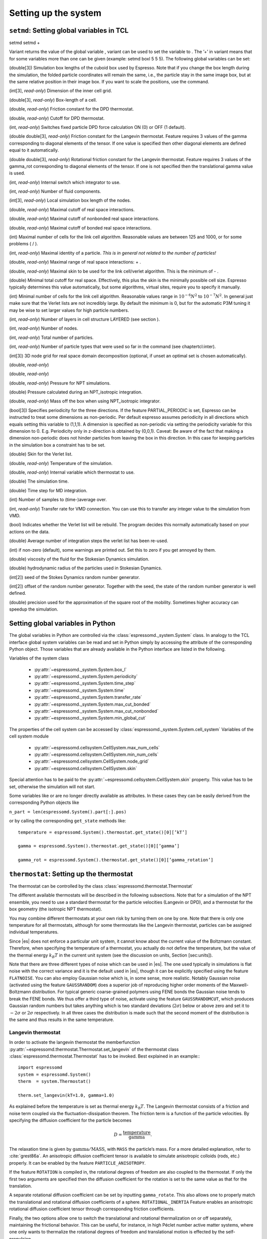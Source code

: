 Setting up the system
=====================

``setmd``: Setting global variables in TCL
------------------------------------------

setmd setmd +

Variant returns the value of the global variable , variant can be used
to set the variable to . The ’+’ in variant means that for some
variables more than one can be given (example: setmd boxl 5 5 5). The
following global variables can be set:

(double[3]) Simulation box lengths of the cuboid box used by Espresso.
Note that if you change the box length during the simulation, the folded
particle coordinates will remain the same, i.e., the particle stay in
the same image box, but at the same relative position in their image
box. If you want to scale the positions, use the command.

(int[3], *read-only*) Dimension of the inner cell grid.

(double[3], *read-only*) Box-length of a cell.

(double, *read-only*) Friction constant for the DPD thermostat.

(double, *read-only*) Cutoff for DPD thermostat.

(int, *read-only*) Switches fixed particle DPD force calculation ON (0)
or OFF (1 default).

(double double[3], *read-only*) Friction constant for the Langevin
thermostat. Feature requires 3 values of the gamma corresponding to
diagonal elements of the tensor. If one value is specified then other
diagonal elements are defined equal to it automatically.

(double double[3], *read-only*) Rotational friction constant for the
Langevin thermostat. Feature requires 3 values of the gamma\_rot
corresponding to diagonal elements of the tensor. If one is not
specified then the translational gamma value is used.

(int, *read-only*) Internal switch which integrator to use.

(int, *read-only*) Number of fluid components.

(int[3], *read-only*) Local simulation box length of the nodes.

(double, *read-only*) Maximal cutoff of real space interactions.

(double, *read-only*) Maximal cutoff of nonbonded real space
interactions.

(double, *read-only*) Maximal cutoff of bonded real space interactions.

(int) Maximal number of cells for the link cell algorithm. Reasonable
values are between 125 and 1000, or for some problems ( / ).

(int, *read-only*) Maximal identity of a particle. *This is in general
not related to the number of particles!*

(double, *read-only*) Maximal range of real space interactions: + .

(double, *read-only*) Maximal skin to be used for the link cell/verlet
algorithm. This is the minimum of - .

(double) Minimal total cutoff for real space. Effectively, this plus the
skin is the minimally possible cell size. Espresso typically determines
this value automatically, but some algorithms, virtual sites, require
you to specify it manually.

(int) Minimal number of cells for the link cell algorithm. Reasonable
values range in :math:`10^{-6} N^2` to :math:`10^{-7} N^2`. In general 
just make sure that the Verlet lists are not incredibly large. By default the
minimum is 0, but for the automatic P3M tuning it may be wise to set larger
values for high particle numbers.

(int, *read-only*) Number of layers in cell structure LAYERED (see
section ).

(int, *read-only*) Number of nodes.

(int, *read-only*) Total number of particles.

(int, *read-only*) Number of particle types that were used so far in the
command (see chaptertcl:inter).

(int[3]) 3D node grid for real space domain decomposition (optional, if
unset an optimal set is chosen automatically).

(double, *read-only*)

(double, *read-only*)

(double, *read-only*) Pressure for NPT simulations.

(double) Pressure calculated during an NPT\_isotropic integration.

(double, *read-only*) Mass off the box when using NPT\_isotropic
integrator.

(bool[3]) Specifies periodicity for the three directions. If the feature
PARTIAL\_PERIODIC is set, Espresso can be instructed to treat some
dimensions as non-periodic. Per default espresso assumes periodicity in
all directions which equals setting this variable to (1,1,1). A
dimension is specified as non-periodic via setting the periodicity
variable for this dimension to 0. E.g. Periodicity only in z-direction
is obtained by (0,0,1). Caveat: Be aware of the fact that making a
dimension non-periodic does not hinder particles from leaving the box in
this direction. In this case for keeping particles in the simulation box
a constraint has to be set.

(double) Skin for the Verlet list.

(double, *read-only*) Temperature of the simulation.

(double, *read-only*) Internal variable which thermostat to use.

(double) The simulation time.

(double) Time step for MD integration.

(int) Number of samples to (time-)average over.

(int, *read-only*) Transfer rate for VMD connection. You can use this to
transfer any integer value to the simulation from VMD.

(bool) Indicates whether the Verlet list will be rebuild. The program
decides this normally automatically based on your actions on the data.

(double) Average number of integration steps the verlet list has been
re-used.

(int) if non-zero (default), some warnings are printed out. Set this to
zero if you get annoyed by them.

(double) viscosity of the fluid for the Stokesian Dynamics simulation.

(double) hydrodynamic radius of the particles used in Stokesian
Dynamics.

(int[2]) seed of the Stokes Dynamics random number generator.

(int[2]) offset of the random number generator. Together with the seed,
the state of the random number generator is well defined.

(double) precision used for the approximation of the square root of the
mobility. Sometimes higher accuracy can speedup the simulation.

Setting global variables in Python
----------------------------------

The global variables in Python are controlled via the
:class:`espressomd._system.System` class.
In analogy to the TCL interface global system variables can be read and
set in Python simply by accessing the attribute of the corresponding
Python object. Those variables that are already available in the Python
interface are listed in the following.

Variables of the system class

    * :py:attr:`~espressomd._system.System.box_l`
    * :py:attr:`~espressomd._system.System.periodicity`
    * :py:attr:`~espressomd._system.System.time_step`
    * :py:attr:`~espressomd._system.System.time`
    * :py:attr:`~espressomd._system.System.transfer_rate`
    * :py:attr:`~espressomd._system.System.max_cut_bonded`
    * :py:attr:`~espressomd._system.System.max_cut_nonbonded`
    * :py:attr:`~espressomd._system.System.min_global_cut`

The properties of the cell system can be accessed by
:class:`espressomd._system.System.cell_system` Variables of the cell system
module

    * :py:attr:`~espressomd.cellsystem.CellSystem.max_num_cells`
    * :py:attr:`~espressomd.cellsystem.CellSystem.min_num_cells`
    * :py:attr:`~espressomd.cellsystem.CellSystem.node_grid`
    * :py:attr:`~espressomd.cellsystem.CellSystem.skin`

Special attention has to be paid to the
:py:attr:`~espressomd.cellsystem.CellSystem.skin` property. This value has to be
set, otherwise the simulation will not start.

Some variables like or are no longer directly available as attributes.
In these cases they can be easily derived from the corresponding Python
objects like

``n_part = len(espressomd.System().part[:].pos)``

or by calling the corresponding ``get_state`` methods like::

    temperature = espressomd.System().thermostat.get_state()[0][’kT’]
    
    gamma = espressomd.System().thermostat.get_state()[0][’gamma’]
    
    gamma_rot = espressomd.System().thermostat.get_state()[0][’gamma_rotation’]

.. _thermostat:

``thermostat``: Setting up the thermostat
-----------------------------------------

The thermostat can be controlled by the class :class:`espressomd.thermostat.Thermostat`

The different available thermostats will be described in the following
subsections. Note that for a simulation of the NPT ensemble, you need to
use a standard thermostat for the particle velocities (Langevin or DPD),
and a thermostat for the box geometry (the isotropic NPT thermostat).

You may combine different thermostats at your own risk by turning them
on one by one. Note that there is only one temperature for all
thermostats, although for some thermostats like the Langevin thermostat,
particles can be assigned individual temperatures.

Since |es| does not enforce a particular unit system, it cannot know about
the current value of the Boltzmann constant. Therefore, when specifying
the temperature of a thermostat, you actually do not define the
temperature, but the value of the thermal energy :math:`k_B T` in the
current unit system (see the discussion on units, Section [sec:units]).

Note that there are three different types of noise which can be used in
|es|. The one used typically in simulations is flat noise with the correct
variance and it is the default used in |es|, though it can be explicitly
specified using the feature ``FLATNOISE``. You can also employ Gaussian noise which
is, in some sense, more realistic. Notably Gaussian noise (activated
using the feature ``GAUSSRANDOM``) does a superior job of reproducing higher order
moments of the Maxwell-Boltzmann distribution. For typical generic
coarse-grained polymers using FENE bonds the Gaussian noise tends to
break the FENE bonds. We thus offer a third type of noise, activate
using the feature ``GAUSSRANDOMCUT``, which produces Gaussian random numbers but takes
anything which is two standard deviations (:math:`2\sigma`) below or
above zero and set it to :math:`-2\sigma` or :math:`2\sigma`
respectively. In all three cases the distribution is made such that the
second moment of the distribution is the same and thus results in the
same temperature.

Langevin thermostat
~~~~~~~~~~~~~~~~~~~

In order to activate the langevin thermostat the memberfunction
:py:attr:`~espressomd.thermostat.Thermostat.set_langevin` of the thermostat
class :class:`espressomd.thermostat.Thermostat` has to be invoked.
Best explained in an example:::
    
    import espressomd
    system = espressomd.System()
    therm  = system.Thermostat()

    therm.set_langevin(kT=1.0, gamma=1.0)

As explained before the temperature is set as thermal energy :math:`k_\mathrm{B} T`. 
The Langevin thermostat consists of a friction and noise term coupled
via the fluctuation-dissipation theorem. The friction term is a function
of the particle velocities. By specifying the diffusion coefficient for
the particle becomes

.. math:: D = \frac{\text{temperature}}{\text{gamma}}.

The relaxation time is given by :math:`\text{gamma}/\text{MASS}`, with
``MASS`` the particle’s mass.  For a more detailed explanation, refer to
:cite:`grest86a`.  An anisotropic diffusion coefficient tensor is available to
simulate anisotropic colloids (rods, etc.) properly. It can be enabled by the
feature ``PARTICLE_ANISOTROPY``.

If the feature ``ROTATION`` is compiled in, the rotational degrees of freedom are
also coupled to the thermostat. If only the first two arguments are
specified then the diffusion coefficient for the rotation is set to the
same value as that for the translation.

A separate rotational diffusion coefficient can be set by inputting
``gamma_rotate``.  This also allows one to properly match the translational and
rotational diffusion coefficients of a sphere. ``ROTATIONAL_INERTIA`` Feature
enables an anisotropic rotational diffusion coefficient tensor through
corresponding friction coefficients. 

Finally, the two options allow one to switch the translational and rotational
thermalization on or off separately, maintaining the frictional behavior. This
can be useful, for instance, in high Péclet number active matter systems, where
one only wants to thermalize the rotational degrees of freedom and
translational motion is effected by the self-propulsion.

Using the Langevin thermostat, it is posible to set a temperature and a
friction coefficient for every particle individually via the feature
``LANGEVIN_PER_PARTICLE``.  Consult the reference of the ``part`` command
(chapter :ref:`Setting up particles`) for information on how to achieve this.

GHMC thermostat
~~~~~~~~~~~~~~~

.. todo::
    this is not yet implemented in the python interface.


Implements Generalized Hybrid Monte Carlo (GHMC) as a thermostat. GHMC
is a simulation method for sampling the canonical ensemble
:cite:`mehlig92`. The method consists of MC cycles that
combine a few constant energy MD steps, specified by , followed by a
Metropolis criterion for their acceptance. Prior to integration, the
particles momenta are mixed with momenta sampled from the appropriate
Boltzmann distribution.

Given the particles momenta :math:`\mathbf{p}^j` from the last
:math:`j^{th}` GHMC cycle the new momenta are generated by:
:math:`\mathbf{p}^{j+1}=\cos(\phi)\mathbf{p}^j+\sin(\phi)\pmb{\xi}`,
where :math:`\pmb{\xi}` is a noise vector of random Gaussian variables
with zero mean and variance :math:`1/\mathrm{temperature}` (see
:cite:`horowitz91` for more details). The momenta mixing
parameter :math:`\cos(\phi)` corresponds to in the implementation.

In case the MD step is rejected, the particles momenta may be flipped.
This is specified by setting the / option, for the option half of the
rejected MD steps randomly result in momenta flip. The default for
momenta flip is . The :math:`\pmb{\xi}` noise vector’s variance van be
tuned to exactly :math:`1/\mathrm{temperature}` by specifying the option.
The default for temperature scaling is .

Dissipative Particle Dynamics (DPD) 
~~~~~~~~~~~~~~~~~~~~~~~~~~~~~~~~~~~~

.. todo::
    this is not implemented yet

The DPD thermostat can be invoked by the function:
:py:attr:`~espressomd.thermostat.Thermostat.set_dpd`

Implements Dissipative Particle Dynamics (DPD) either via a global
thermostat, or via a thermostat and a special DPD interaction between
particle types. The latter allows the user to specify friction
coefficients on a per-interaction basis.

Thermostat DPD
^^^^^^^^^^^^^^

.. todo::
    this is not implemented yet

thermostat dpd

or

’s standard DPD thermostat implements the thermostat exactly as
described in :cite:`soddeman03a`. We use the standard
*Velocity-Verlet* integration scheme, DPD only influences the
calculation of the forces. No special measures have been taken to
self-consistently determine the velocities and the dissipative forces as
it is for example described in :cite:`Nikunen03`. DPD adds a
velocity dependent dissipative force and a random force to the usual
conservative pair forces (Lennard-Jones).

The dissipative force is calculated by

.. math:: \vec{F}_{ij}^{D} = -\zeta w^D (r_{ij}) (\hat{r}_{ij} \cdot \vec{v}_{ij}) \hat{r}_{ij}

The random force by

.. math:: \vec{F}_{ij}^R = \sigma w^R (r_{ij}) \Theta_{ij} \hat{r}_{ij}

where :math:` \Theta_{ij} \in [ -0.5 , 0.5 [ ` is a uniformly
distributed random number. The connection of :math:`\sigma ` and
:math:`\zeta ` is given by the dissipation fluctuation theorem:

.. math:: (\sigma w^R (r_{ij})^2=\zeta w^D (r_{ij}) \text{k}_\text{B} T

The parameters and define the strength of the friction :math:`\zeta` and
the cutoff radius.

According to the optional parameter WF (can be set to 0 or 1, default is
0) of the thermostat command the functions :math:`w^D` and :math:`w^R`
are chosen in the following way ( :math:` r_{ij} < \{r\_cut} ` ) :

.. math::

   w^D (r_{ij}) = ( w^R (r_{ij})) ^2 = 
      \left\{
      \begin{array}{clcr} 
                {( 1 - \frac{r_{ij}}{r_c}} )^2 & , \; {wf} = 0 \\
                1                      & , \; {wf} = 1
      \end{array}
      \right.

For :math:` r_{ij} \ge {r\_cut} ` :math:`w^D` and :math:`w^R` are
identical to 0 in both cases.

The friction (dissipative) and noise (random) term are coupled via the
fluctuation- dissipation theorem. The friction term is a function of the
relative velocity of particle pairs. The DPD thermostat is better for
dynamics than the Langevin thermostat, since it mimics hydrodynamics in
the system.

When using a Lennard-Jones interaction, :math:`{r\_cut} =
2^{\frac{1}{6}} \sigma` is a good value to choose, so that the
thermostat acts on the relative velocities between nearest neighbor
particles. Larger cutoffs including next nearest neighbors or even more
are unphysical.

is basically an inverse timescale on which the system thermally
equilibrates. Values between :math:`0.1` and :math:`1` are o.k, but you
propably want to try this out yourself to get a feeling for how fast
temperature jumps during a simulation are. The dpd thermostat does not
act on the system center of mass motion. Therefore, before using dpd,
you have to stop the center of mass motion of your system, which you can
achieve by using the command [sec:Galilei]. This may be repeated once in
a while for long runs due to round off errors (check this with the
command ) [:ref:`galilei_transform`].

Two restrictions apply for the dpd implementation of :

    * As soon as at least one of the two interacting particles is fixed
      (see [chap:part] on how to fix a particle in space) the dissipative
      and the stochastic force part is set to zero for both particles (you
      should only change this hardcoded behaviour if you are sure not to
      violate the dissipation fluctuation theorem).

    * ``DPD`` does not take into account any internal rotational degrees of
      freedom of the particles if ``ROTATION`` is switched on. Up to the
      current version DPD only acts on the translatorial degrees of
      freedom.

Transverse DPD thermostat
'''''''''''''''''''''''''

.. todo::
    This is not yet implemted for the pyton interface

This is an extension of the above standard DPD thermostat
:cite:`junghans2008`, which dampens the degrees of freedom
perpendicular on the axis between two particles. To switch it on, the
feature is required instead of the feature ``DPD``.

The dissipative force is calculated by

.. math:: \vec{F}_{ij}^{D} = -\zeta w^D (r_{ij}) (I-\hat{r}_{ij}\otimes\hat{r}_{ij}) \cdot \vec{v}_{ij}

The random force by

.. math:: \vec{F}_{ij}^R = \sigma w^R (r_{ij}) (I-\hat{r}_{ij}\otimes\hat{r}_{ij}) \cdot \vec{\Theta}_{ij}

The parameters define the strength of the friction and the cutoff in the
same way as above. Note: This thermostat does *not* conserve angular
momentum.

Interaction DPD
^^^^^^^^^^^^^^^
.. todo::
    This is not yet implemted for the pyton interface

thermostat inter\_dpd

Another way to use DPD is by using the interaction DPD. In this case,
DPD is implemented via a thermostat and corresponding interactions. The
above command will set the global temperature of the system, while the
friction and other parameters have to be set via the command
``inter inter_dpd`` (see ). This allows to set the friction on a
per-interaction basis.

DPD interactions with fixed particles is switched off by default,
because it is not clear if the results obtained with that method are
physically correct. If you want activate ``inter_dpd`` with fixed
particles please use:

setmd dpd\_ignore\_fixed\_particles 0

By default the fixed particles are ignored
(``dpd_ignore_fixed_particles`` is 1).

Other DPD extensions
^^^^^^^^^^^^^^^^^^^^
.. todo::
    This is not yet implemted for the pyton interface


The features ``DPD_MADD_RED`` or ``DPD_MADD_IN`` make the friction constant mass dependent:

.. math:: \zeta \to \zeta M_{ij}

There are two implemented cases.

-  uses the reduced mass: :math:`M_{ij}=2\frac{m_i m_j}{m_i+m_j}`

-  uses the real mass: :math:`M_{ij}=\frac{m_i+m_j}{2}`

The prefactors are such that equal masses result in a factor :math:`1`.

Isotropic NPT thermostat
~~~~~~~~~~~~~~~~~~~~~~~~

In order to use the isotropic NPT thermostat the following commond has to be invoked:
:py:attr:`~espressomd.thermostat.Thermostat.set_npt`.
In order to use this feature ``NPT`` has to be defined in the ``myconfig.hpp``

This theormstat is based on the Anderson thermostat (see
:cite:`andersen80a,mann05d`) and will thermalize the box
geometry. It will only do isotropic changes of the box.

Be aware that this feature is neither properly examined for all systems
nor is it maintained regularly. If you use it and notice strange
behaviour, please contribute to solving the problem.

CPU thermostat
~~~~~~~~~~~~~~

thermostat cpu

The CPU thermostat consists of a number crunching and a time wasting
term coupled via the central processing unit’s thermal diode. For a more
detailed explanation, refer to German Patent No. DE 10 2015 04F00L.

Using the CPU thermostat, it is posible to keep your central processing
unit operating at a constant temperature.

Be aware that this thermostat requires to be given in Kelvin.

Stokesian Dynamics thermostat
~~~~~~~~~~~~~~~~~~~~~~~~~~~~~

.. todo::
    This is not implemented yet for the python interface

This thermostat should be used together with the Stokesian Dynamics
implementation. No other thermostat is able to thermalize SD correctly.
The precision of the farfield contribution of the thermostat can be
tuned with

.. _nemd:

``nemd``: Setting up non-equilibrium MD
---------------------------------------

.. todo::
    This is not implemented for the python interface yet

nemd exchange nemd shearrate nemd off nemd nemd profile nemd viscosity

Use NEMD (Non Equilibrium Molecular Dynamics) to simulate a system under
shear with help of an unphysical momentum change in two slabs in the
system.

Variants and will initialise NEMD. Two distinct methods exist. Both
methods divide the simulation box into slabs that lie parallel to the
x-y-plane and apply a shear in x direction. The shear is applied in the
top and the middle slabs. Note, that the methods should be used with a
DPD thermostat or in an NVE ensemble. Furthermore, you should not use
other special features like or inside the top and middle slabs. For
further reference on how NEMD is implemented into see
:cite:`soddeman01a`.

Variant chooses the momentum exchange method. In this method, in each
step the largest positive x-components of the velocity in the middle
slab are selected and exchanged with the largest negative x-components
of the velocity in the top slab.

Variant chooses the shear-rate method. In this method, the targetted
x-component of the mean velocity in the top and middle slabs are given
by

.. math:: {target\_velocity} = \pm {shearrate}\,\frac{L_z}{4}

where :math:`L_z` is the simulation box size in z-direction. During the
integration, the x-component of the mean velocities of the top and
middle slabs are measured. Then, the difference between the mean
x-velocities and the target x-velocities are added to the x-component of
the velocities of the particles in the respective slabs.

Variant will turn off NEMD, variant will print usage information of the
parameters of NEMD. Variant will return the velocity profile of the
system in x-direction (mean velocity per slab).

Variant will return the viscosity of the system, that is computed via

.. math:: \eta = \frac{F}{\dot{\gamma} L_x L_y}

where :math:`F` is the mean force (momentum transfer per unit time)
acting on the slab, :math:`L_x L_y` is the area of the slab and
:math:`\dot{\gamma}` is the shearrate.

NEMD as implemented generates a Pouseille flow, with shear flow rate
varying over a finite wavelength determined by the box. For a planar
Couette flow (constant shear, infinite wavelength), consider using
Lees-Edwards boundary conditions (see ) to drive the shear.

.. _cellsystem:

``cellsystem``: Setting up the cell system
------------------------------------------

This section deals with the flexible particle data organization of |es|. Due
to different needs of different algorithms, |es| is able to change the
organization of the particles in the computer memory, according to the
needs of the used algorithms. For details on the internal organization,
refer to section :ref:`internal_particle_org`.

Domain decomposition
~~~~~~~~~~~~~~~~~~~~

Invoking :py:attr:`~espressomd.cellsystem.CellSystem.set_domain_decomposition` 
selects the domain decomposition cell scheme, using Verlet lists
for the calculation of the interactions. If you specify ``use_verlet_lists=False``, only the
domain decomposition is used, but not the Verlet lists.::

    system=espressomd.System()

    system.cell_system.set_domain_decomposition(use_verlet_lists=True)

The domain decomposition cellsystem is the default system and suits most
applications with short ranged interactions. The particles are divided
up spatially into small compartments, the cells, such that the cell size
is larger than the maximal interaction range. In this case interactions
only occur between particles in adjacent cells. Since the interaction
range should be much smaller than the total system size, leaving out all
interactions between non-adjacent cells can mean a tremendous speed-up.
Moreover, since for constant interaction range, the number of particles
in a cell depends only on the density. The number of interactions is
therefore of the order N instead of order :math:`N^2` if one has to
calculate all pair interactions.

N-squared
~~~~~~~~~

Invoking :py:attr:`~espressomd.cellsystem.CellSystem.set_n_square`
selects the very primitive nsquared cellsystem, which calculates
the interactions for all particle pairs. Therefore it loops over all
particles, giving an unfavorable computation time scaling of
:math:`N^2`. However, algorithms like MMM1D or the plain Coulomb
interaction in the cell model require the calculation of all pair
interactions.::

    system=espressomd.System()

    system.cell_system.set_n_square()

In a multiple processor environment, the nsquared cellsystem uses a
simple particle balancing scheme to have a nearly equal number of
particles per CPU, :math:`n` nodes have :math:`m` particles, and
:math:`p-n` nodes have :math:`m+1` particles, such that
:math:`n*m+(p-n)*(m+1)=N`, the total number of particles. Therefore the
computational load should be balanced fairly equal among the nodes, with
one exception: This code always uses one CPU for the interaction between
two different nodes. For an odd number of nodes, this is fine, because
the total number of interactions to calculate is a multiple of the
number of nodes, but for an even number of nodes, for each of the
:math:`p-1` communication rounds, one processor is idle.

E.g. for 2 processors, there are 3 interactions: 0-0, 1-1, 0-1.
Naturally, 0-0 and 1-1 are treated by processor 0 and 1, respectively.
But the 0-1 interaction is treated by node 1 alone, so the workload for
this node is twice as high. For 3 processors, the interactions are 0-0,
1-1, 2-2, 0-1, 1-2, 0-2. Of these interactions, node 0 treats 0-0 and
0-2, node 1 treats 1-1 and 0-1, and node 2 treats 2-2 and 1-2.

Therefore it is highly recommended that you use nsquared only with an
odd number of nodes, if with multiple processors at all.

Layered cell system
~~~~~~~~~~~~~~~~~~~

Invoking :py:attr:`~espressomd.cellsystem.CellSystem.set_layered`
selects the layered cell system, which is specifically designed for
the needs of the MMM2D algorithm. Basically it consists of a nsquared
algorithm in x and y, but a domain decomposition along z, i. e. the
system is cut into equally sized layers along the z axis. The current
implementation allows for the cpus to align only along the z axis,
therefore the processor grid has to have the form 1x1xN. However, each
processor may be responsible for several layers, which is determined by
``n_layers``, i. e. the system is split into N\* layers along the z axis. Since in x
and y direction there are no processor boundaries, the implementation is
basically just a stripped down version of the domain decomposition
cellsystem.::

    system=espressomd.System()

    system.cell_system.set_layered(n_layers=4)

CUDA
----

:py:attr:`~espressomd.cuda_init.CudaInitHandle()` command can be used to choose the GPU for all subsequent
GPU-computations. Note that due to driver limitations, the GPU cannot be
changed anymore after the first GPU-using command has been issued, for
example ``lbfluid``. If you do not choose the GPU manually before that,
CUDA internally chooses one, which is normally the most powerful GPU
available, but load-independent.::
    
    system=espressomd.System()

    dev=system.cu()
    system.cu(dev)

The first invocation in the sample above return the id of the set graphics card, the second one sets the 
device id.

Creating bonds when particles collide
-------------------------------------

.. todo::
    This is not yet implemented for the python interface. 

Please cite  when using dynamic bonding.

on\_collision on\_collision off on\_collision bind\_centers
on\_collision bind\_at\_point\_of\_collision on\_collision
glue\_to\_surface on\_collision bind\_three\_particles

With the help of the feature , bonds between particles can be created
automatically during the simulation, every time two particles collide.
This is useful for simulations of chemical reactions and irreversible
adhesion processes.

Two methods of binding are available:

-  adds a bonded interaction between the colliding particles at the
   first collision. This leads to the distance between the particles
   being fixed, the particles can, however still slide around each
   other.

   The parameters are as follows: is the distance at which the bond is
   created. denotes a pair bond and is the type of the bond created
   between the colliding particles. Particles that are already bound by
   a bond of this type do not get a new bond, in order to avoid creating
   multiple bonds.

-  prevents sliding of the particles at the contact. This is achieved by
   creating two virtual sites at the point of collision. They are
   rigidly connected to the colliding particles, respectively. A bond is
   then created between the virtual sites, or an angular bond between
   the two real particles and the virtual particles. In the latter case,
   the virtual particles are the centers of the angle potentials
   (particle 2 in the description of the angle potential, see
   [sec:angle]). Due to the rigid connection between each of the
   particles in the collision and its respective virtual site, a sliding
   at the contact point is no longer possible. See the documentation on
   rigid bodies for details. In addition to the bond between the virtual
   sites, the bond between the colliding particles is also created. You
   can either use a real bonded interaction to prevent wobbling around
   the point of contact or you can use a virtual bond to prevent
   additional force contributions, at the expense of RATTLE, see
   [sec:rattle].

   The parameters and are the same as for the method. determines the
   type of the bond created between the virtual sites (if applicable),
   and can be either a pair or a triple (angle) bond. If it is a pair
   bond, it connects the two virtual particles, otherwise it constraints
   the angle between the two real particles around the virtual ones.
   denotes the particle type of the virtual sites created at the point
   of collision (if applicable). Be sure not to define a short-ranged
   interaction for this particle type, as two particles will be
   generated in the same place.

-  is used to fix a particle of type onto the surface of a particle of
   type . This is achieved by creating a virtual site (particle type )
   which is rigidly connected to the particle of . A bond of type is
   then created between the virtual site and the particle of .
   Additionally, a bond of type between the colliding particles is also
   created. After the collision, the particle of type is changed to type
   .

-  allows for the creation of agglomerates which maintain their shape
   similarly to those create by the method. The present approach works
   without virtual sites. Instead, for each two-particle collision, the
   surrounding is searched for a third particle. If one is found,
   angular bonds are placed on each of the three particles in addition
   to the distance based bonds between the particle centers. The id of
   the angular bonds is determined from the angle between the particles.
   Zero degrees corresponds to bond id , whereas 180 degrees corresponds
   to bond id +. This method das not depend on the particles’ rotational
   degrees of freedom being integrated. Virtual sites are also not
   required, and the method is implemented to run on more than one cpu
   core.

The code can throw an exception (background error) in case two particles
collide for the first time, if the keyword is added to the invocation.
In conjunction with the command of Tcl, this can be used to intercept
the collision:

The following limitations currently apply for the collision detection:

-  The method is currently limited to simulations with a single cpu

-  No distinction is currently made between different particle types

-  The “bind at point of collision” approach requires the feature

-  The “bind at point of collision” approach cannot handle collisions
   between virtual sites

Catalytic Reactions
-------------------



With the help of the feature ``CATALYTIC_REACTIONS``, one can define three particle types to
act as reactant (e.g. :math:`H_2O_2`), catalyzer (e.g. platinum), and
products (e.g. :math:`O_2` and :math:`H_2O`). Using these reaction
categories, we model the following chemical reaction system which is not
thermodynamically consistent but rather intended to simulate active
swimmers and their propulsion:

.. math::

   \begin{aligned}
   rt & \rightleftharpoons & pr ; \\
   rt & \xrightarrow{ct} & pr.\end{aligned}

The first line indicates that there is a reversible chemical reaction in
the bulk that converts the reactant particles () into product ()
particles, leading to an equilibrium state. This reaction is intended to
artificially recover the reactant () particles in this model. In the
case of :math:`H_2O_2` this is artificial since it does not
spontaneously build up if oxygen is dissolved in water. The second line
indicates that in the vicinity of a catalyst () the forward reaction
takes place, i.e., conversion of reactants into products. Of course the
decompositon of a reactand into a product also takes place if there is
no catalyst (since a catalyst has no effect on the chemical equilibrium)
however the reaction is much faster than normally in the presence of a
catalyst and the normal decomposition is neglected since it takes place
so slowly. This is correct chemistry for waterperoxide since it
spontaneously decomposes almost completely and much faster in the
presence of a catalyst.

The equilibrium reaction is described by the equilibrium constant

.. math:: K_{\text{eq}} = \frac{k_{\text{eq,+}}}{k_{\text{eq,-}}} = \frac{[pr]}{[rt]},

with :math:`[rt]` and :math:`[pr]` the reactant and product
concentration and :math:`k_{\mathrm{eq},\pm}` the forward and
backward reaction rate constants, respectively. The rate constants that
specify the change in concentration for the equilibrium and catalytic
reaction are given by

.. math::

   \begin{aligned}
   \frac{d[rt]}{dt} & = & k_{\text{eq,-}}[pr] - k_{\text{eq,+}}[rt] ; \\
   \frac{d[pr]}{dt} & = & k_{\text{eq,+}}[rt] - k_{\text{eq,-}}[pr] ; \\
   -\frac{d[rt]}{dt} \;\; = \;\; \frac{d[pt]}{dt} & = & k_{\text{ct}}[rt] ,\end{aligned}

 respectively.

In the current |es| implementation we assume :math:`k_{\text{eq,+}} =
k_{\text{eq,-}} \equiv k\_eq` and therefore :math:`K_{\text{eq}}=1`. The
user can specify :math:`k\_eq \ge 0` and
:math:`k\_ct \equiv k_{\text{ct}} >
0`. The former rate constant is applied to all reactant and product
particles in the system, whereas the latter is applied only to the
reactant particles in the vicinity of a catalyst particle. Reactant
particles that have a distance of or less to at least one catalyzer
particle are therefore converted into product particles with rate
constant :math:`k\_eq + k\_ct`. The conversion of particles is done
stochastically on the basis of the relevant rate constant ( :math:`\ge`
0):

.. math:: \label{eq:rate} P_{\text{cvt}} = 1 - \exp \left( - k  \Delta t  \right) ,

with :math:`P_{\text{cvt}}` the probability of the conversion and
:math:`\Delta t` the integration time step. If the equilibrium rate
constant is not specified it is assumed that = 0.

To set up the system for catalytic reactions the class :class:`espressomd.reaction.Reaction`
can be used.::

    from espressomd.reaction import Reaction

    system = espressomd.System()

    # setting up particles etc

    r = Reaction(product_type = 1, reactant_type = 2, catalyzer_type = 0, ct_range = 2, ct_rate=0.2, eq_rate=0)
    r.start()
    r.stop()

    print r

* the first invocation of ``Reaction``, in the above example,  defines a
  reaction with particles of type number 2 as reactant, type 0 as catalyzer and
  type 1 as product [#1]_. The catalytic reaction rate constant is given by :math:`ct\_rate^2`
  [#2]_ and to override the default rate constant for the equilibrium reaction
  ( = 0), one can specify it by as ``eq_rata``.  By default each reactant particle is checked
  against each catalyst particle (``react_once =False``). However, when creating
  smooth surfaces using many catalyst particles, it can be desirable to let the
  reaction rate be independent of the surface density of these particles. That
  is, each particle has a likelihood of reacting in the vicinity of the surface
  (distance is less than :math:`r`) as specified by the rate constant, i.e.,
  *not* according to :math:`P_{\text{cvt}} = 1 - \exp \left( - n k\Delta t
  \right)`, with :math:`n` the number of local catalysts. To accomplish this,
  each reactant is considered only once each time step by using the option
  ``react_once = True`` . The reaction command is set up such that the different
  properties may be influenced individually.

*  ``r.stop()`` disables the reaction. Note that at the moment, there can
   only be one reaction in the simulation.

*  ``print r``  returns the current reaction parameters.

The Python interface has some modified capabilities with respect to the
TCL interface. For example, you can alter parameters using the
``r.setup()`` method of the reaction instance. The reaction mechanism can
be inhibited and restarted using ``r.stop()`` and ``r.start()``.

In future versions of the capabilities of the feature may be generalized
to handle multiple reactant, catalyzer, and product types, as well as
more general reaction schemes. Other changes may involve merging the
current implementation with the feature.

.. _galilei_transform: 

Galilei Transform and Particle Velocity Manipulation
----------------------------------------------------

The following class :class:`espressomd.galilei.GalileiTransform` may be useful
in effecting the velocity of the system.::
    
    system = espressomd.System()
    gt = system.galilei()

Particle motion and rotation
~~~~~~~~~~~~~~~~~~~~~~~~~~~~

::

    gt.kill_particle_motion()

This command halts all particles in the current simulation, setting
their velocities to zero, as well as their angular momentum if the
option ``rotation`` is specified and the feature ROTATION has been
compiled in.

Forces and torques acting on the particles
~~~~~~~~~~~~~~~~~~~~~~~~~~~~~~~~~~~~~~~~~~

::

    gt.kill_particle_forces()

This command sets all forces on the particles to zero, as well as all
torques if the option ``torque`` is specified and the feature ROTATION
has been compiled in.

The centre of mass of the system
~~~~~~~~~~~~~~~~~~~~~~~~~~~~~~~~

::

    gt.system_CMS()

Returns the center of mass of the whole system. It currently does not
factor in the density fluctuations of the Lattice-Boltzman fluid.

The centre-of-mass velocity
~~~~~~~~~~~~~~~~~~~~~~~~~~~

::
    
    gt.system_CMS_velocity()

Returns the velocity of the center of mass of the whole system.

The Galilei transform
~~~~~~~~~~~~~~~~~~~~~

::

    gt.galilei_transform()

Substracts the velocity of the center of mass of the whole system from
every particle’s velocity, thereby performing a Galilei transform into
the reference frame of the center of mass of the system. This
transformation is useful for example in combination with the DPD
thermostat, since there, a drift in the velocity of the whole system
leads to an offset in the reported temperature.

.. rubric:: Footnotes

.. [#1]
   Only one type of particle can be assigned to each of these three
   reaction species and no particle type may be assigned to multiple
   species. That is, currently does not support particles of type 1 and
   2 both to be reactants, nor can particles of type 1 be a reactant as
   well as a catalyst. Moreover, only one of these reactions can be
   implemented in a single Tcl script. If, for instance, there is a
   reaction involving particle types 1, 2, and 4, there cannot be a
   second reaction involving particles of type 5, 6, and 8. It is
   however possible to modify the reaction properties for a given set of
   types during the simulation.

.. [#2]
   Currently only strictly positive values of the catalytic conversion
   rate constant are allowed. Setting the value to zero is equivalent to
   ``r.stop()``.
